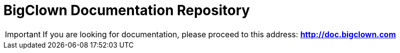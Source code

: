 = BigClown Documentation Repository

IMPORTANT: If you are looking for documentation, please proceed to this address: *http://doc.bigclown.com*
